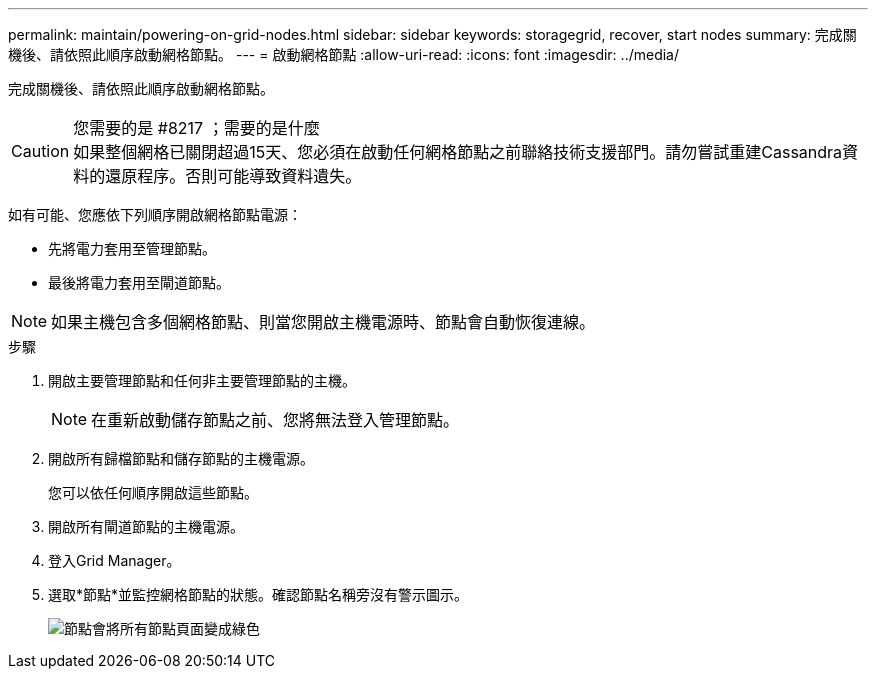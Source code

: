 ---
permalink: maintain/powering-on-grid-nodes.html 
sidebar: sidebar 
keywords: storagegrid, recover, start nodes 
summary: 完成關機後、請依照此順序啟動網格節點。 
---
= 啟動網格節點
:allow-uri-read: 
:icons: font
:imagesdir: ../media/


[role="lead"]
完成關機後、請依照此順序啟動網格節點。

.您需要的是 #8217 ；需要的是什麼

CAUTION: 如果整個網格已關閉超過15天、您必須在啟動任何網格節點之前聯絡技術支援部門。請勿嘗試重建Cassandra資料的還原程序。否則可能導致資料遺失。

如有可能、您應依下列順序開啟網格節點電源：

* 先將電力套用至管理節點。
* 最後將電力套用至閘道節點。



NOTE: 如果主機包含多個網格節點、則當您開啟主機電源時、節點會自動恢復連線。

.步驟
. 開啟主要管理節點和任何非主要管理節點的主機。
+

NOTE: 在重新啟動儲存節點之前、您將無法登入管理節點。

. 開啟所有歸檔節點和儲存節點的主機電源。
+
您可以依任何順序開啟這些節點。

. 開啟所有閘道節點的主機電源。
. 登入Grid Manager。
. 選取*節點*並監控網格節點的狀態。確認節點名稱旁沒有警示圖示。
+
image::../media/nodes_page_all_nodes_green.png[節點會將所有節點頁面變成綠色]


